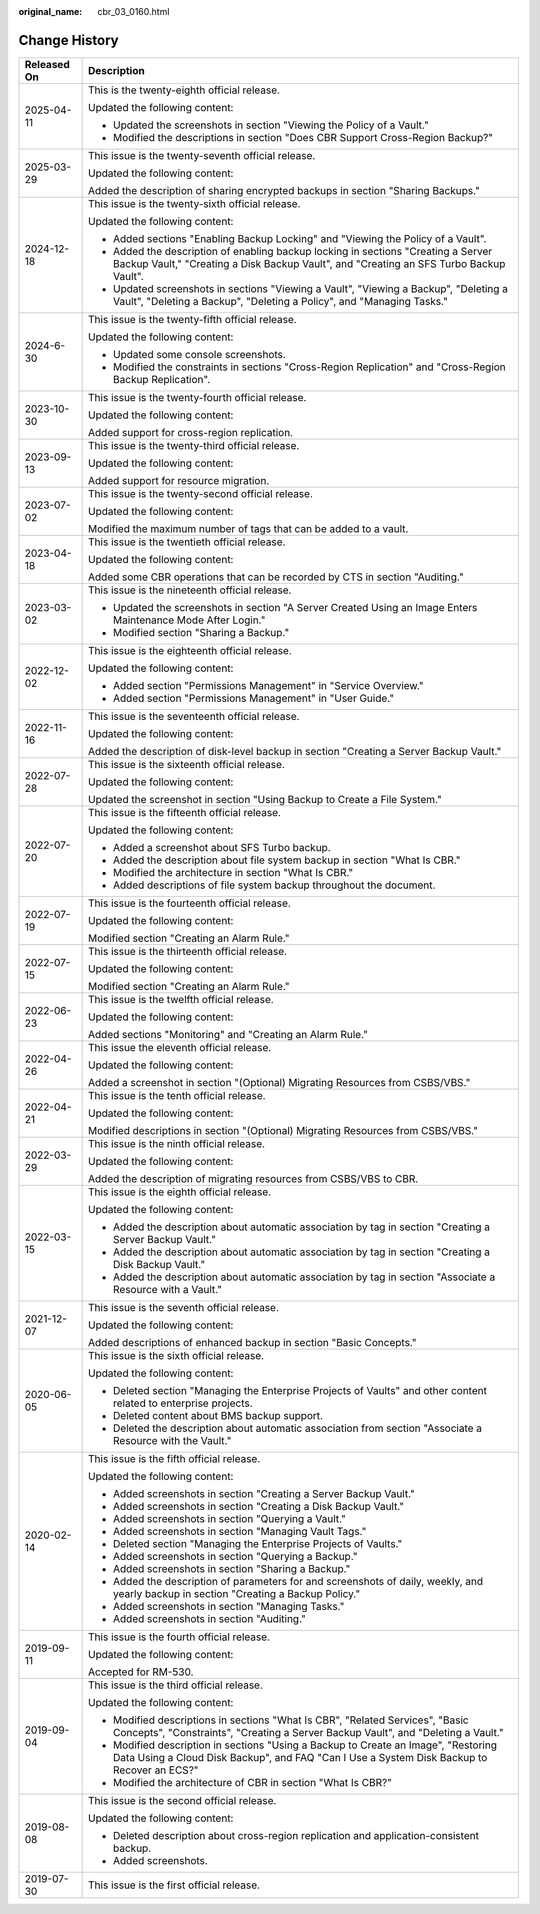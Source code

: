 :original_name: cbr_03_0160.html

.. _cbr_03_0160:

Change History
==============

+-----------------------------------+----------------------------------------------------------------------------------------------------------------------------------------------------------------------------------+
| Released On                       | Description                                                                                                                                                                      |
+===================================+==================================================================================================================================================================================+
| 2025-04-11                        | This is the twenty-eighth official release.                                                                                                                                      |
|                                   |                                                                                                                                                                                  |
|                                   | Updated the following content:                                                                                                                                                   |
|                                   |                                                                                                                                                                                  |
|                                   | -  Updated the screenshots in section "Viewing the Policy of a Vault."                                                                                                           |
|                                   | -  Modified the descriptions in section "Does CBR Support Cross-Region Backup?"                                                                                                  |
+-----------------------------------+----------------------------------------------------------------------------------------------------------------------------------------------------------------------------------+
| 2025-03-29                        | This issue is the twenty-seventh official release.                                                                                                                               |
|                                   |                                                                                                                                                                                  |
|                                   | Updated the following content:                                                                                                                                                   |
|                                   |                                                                                                                                                                                  |
|                                   | Added the description of sharing encrypted backups in section "Sharing Backups."                                                                                                 |
+-----------------------------------+----------------------------------------------------------------------------------------------------------------------------------------------------------------------------------+
| 2024-12-18                        | This issue is the twenty-sixth official release.                                                                                                                                 |
|                                   |                                                                                                                                                                                  |
|                                   | Updated the following content:                                                                                                                                                   |
|                                   |                                                                                                                                                                                  |
|                                   | -  Added sections "Enabling Backup Locking" and "Viewing the Policy of a Vault".                                                                                                 |
|                                   | -  Added the description of enabling backup locking in sections "Creating a Server Backup Vault," "Creating a Disk Backup Vault", and "Creating an SFS Turbo Backup Vault".      |
|                                   | -  Updated screenshots in sections "Viewing a Vault", "Viewing a Backup", "Deleting a Vault", "Deleting a Backup", "Deleting a Policy", and "Managing Tasks."                    |
+-----------------------------------+----------------------------------------------------------------------------------------------------------------------------------------------------------------------------------+
| 2024-6-30                         | This issue is the twenty-fifth official release.                                                                                                                                 |
|                                   |                                                                                                                                                                                  |
|                                   | Updated the following content:                                                                                                                                                   |
|                                   |                                                                                                                                                                                  |
|                                   | -  Updated some console screenshots.                                                                                                                                             |
|                                   | -  Modified the constraints in sections "Cross-Region Replication" and "Cross-Region Backup Replication".                                                                        |
+-----------------------------------+----------------------------------------------------------------------------------------------------------------------------------------------------------------------------------+
| 2023-10-30                        | This issue is the twenty-fourth official release.                                                                                                                                |
|                                   |                                                                                                                                                                                  |
|                                   | Updated the following content:                                                                                                                                                   |
|                                   |                                                                                                                                                                                  |
|                                   | Added support for cross-region replication.                                                                                                                                      |
+-----------------------------------+----------------------------------------------------------------------------------------------------------------------------------------------------------------------------------+
| 2023-09-13                        | This issue is the twenty-third official release.                                                                                                                                 |
|                                   |                                                                                                                                                                                  |
|                                   | Updated the following content:                                                                                                                                                   |
|                                   |                                                                                                                                                                                  |
|                                   | Added support for resource migration.                                                                                                                                            |
+-----------------------------------+----------------------------------------------------------------------------------------------------------------------------------------------------------------------------------+
| 2023-07-02                        | This issue is the twenty-second official release.                                                                                                                                |
|                                   |                                                                                                                                                                                  |
|                                   | Updated the following content:                                                                                                                                                   |
|                                   |                                                                                                                                                                                  |
|                                   | Modified the maximum number of tags that can be added to a vault.                                                                                                                |
+-----------------------------------+----------------------------------------------------------------------------------------------------------------------------------------------------------------------------------+
| 2023-04-18                        | This issue is the twentieth official release.                                                                                                                                    |
|                                   |                                                                                                                                                                                  |
|                                   | Updated the following content:                                                                                                                                                   |
|                                   |                                                                                                                                                                                  |
|                                   | Added some CBR operations that can be recorded by CTS in section "Auditing."                                                                                                     |
+-----------------------------------+----------------------------------------------------------------------------------------------------------------------------------------------------------------------------------+
| 2023-03-02                        | This issue is the nineteenth official release.                                                                                                                                   |
|                                   |                                                                                                                                                                                  |
|                                   | -  Updated the screenshots in section "A Server Created Using an Image Enters Maintenance Mode After Login."                                                                     |
|                                   | -  Modified section "Sharing a Backup."                                                                                                                                          |
+-----------------------------------+----------------------------------------------------------------------------------------------------------------------------------------------------------------------------------+
| 2022-12-02                        | This issue is the eighteenth official release.                                                                                                                                   |
|                                   |                                                                                                                                                                                  |
|                                   | Updated the following content:                                                                                                                                                   |
|                                   |                                                                                                                                                                                  |
|                                   | -  Added section "Permissions Management" in "Service Overview."                                                                                                                 |
|                                   | -  Added section "Permissions Management" in "User Guide."                                                                                                                       |
+-----------------------------------+----------------------------------------------------------------------------------------------------------------------------------------------------------------------------------+
| 2022-11-16                        | This issue is the seventeenth official release.                                                                                                                                  |
|                                   |                                                                                                                                                                                  |
|                                   | Updated the following content:                                                                                                                                                   |
|                                   |                                                                                                                                                                                  |
|                                   | Added the description of disk-level backup in section "Creating a Server Backup Vault."                                                                                          |
+-----------------------------------+----------------------------------------------------------------------------------------------------------------------------------------------------------------------------------+
| 2022-07-28                        | This issue is the sixteenth official release.                                                                                                                                    |
|                                   |                                                                                                                                                                                  |
|                                   | Updated the following content:                                                                                                                                                   |
|                                   |                                                                                                                                                                                  |
|                                   | Updated the screenshot in section "Using Backup to Create a File System."                                                                                                        |
+-----------------------------------+----------------------------------------------------------------------------------------------------------------------------------------------------------------------------------+
| 2022-07-20                        | This issue is the fifteenth official release.                                                                                                                                    |
|                                   |                                                                                                                                                                                  |
|                                   | Updated the following content:                                                                                                                                                   |
|                                   |                                                                                                                                                                                  |
|                                   | -  Added a screenshot about SFS Turbo backup.                                                                                                                                    |
|                                   | -  Added the description about file system backup in section "What Is CBR."                                                                                                      |
|                                   | -  Modified the architecture in section "What Is CBR."                                                                                                                           |
|                                   | -  Added descriptions of file system backup throughout the document.                                                                                                             |
+-----------------------------------+----------------------------------------------------------------------------------------------------------------------------------------------------------------------------------+
| 2022-07-19                        | This issue is the fourteenth official release.                                                                                                                                   |
|                                   |                                                                                                                                                                                  |
|                                   | Updated the following content:                                                                                                                                                   |
|                                   |                                                                                                                                                                                  |
|                                   | Modified section "Creating an Alarm Rule."                                                                                                                                       |
+-----------------------------------+----------------------------------------------------------------------------------------------------------------------------------------------------------------------------------+
| 2022-07-15                        | This issue is the thirteenth official release.                                                                                                                                   |
|                                   |                                                                                                                                                                                  |
|                                   | Updated the following content:                                                                                                                                                   |
|                                   |                                                                                                                                                                                  |
|                                   | Modified section "Creating an Alarm Rule."                                                                                                                                       |
+-----------------------------------+----------------------------------------------------------------------------------------------------------------------------------------------------------------------------------+
| 2022-06-23                        | This issue is the twelfth official release.                                                                                                                                      |
|                                   |                                                                                                                                                                                  |
|                                   | Updated the following content:                                                                                                                                                   |
|                                   |                                                                                                                                                                                  |
|                                   | Added sections "Monitoring" and "Creating an Alarm Rule."                                                                                                                        |
+-----------------------------------+----------------------------------------------------------------------------------------------------------------------------------------------------------------------------------+
| 2022-04-26                        | This issue the eleventh official release.                                                                                                                                        |
|                                   |                                                                                                                                                                                  |
|                                   | Updated the following content:                                                                                                                                                   |
|                                   |                                                                                                                                                                                  |
|                                   | Added a screenshot in section "(Optional) Migrating Resources from CSBS/VBS."                                                                                                    |
+-----------------------------------+----------------------------------------------------------------------------------------------------------------------------------------------------------------------------------+
| 2022-04-21                        | This issue is the tenth official release.                                                                                                                                        |
|                                   |                                                                                                                                                                                  |
|                                   | Updated the following content:                                                                                                                                                   |
|                                   |                                                                                                                                                                                  |
|                                   | Modified descriptions in section "(Optional) Migrating Resources from CSBS/VBS."                                                                                                 |
+-----------------------------------+----------------------------------------------------------------------------------------------------------------------------------------------------------------------------------+
| 2022-03-29                        | This issue is the ninth official release.                                                                                                                                        |
|                                   |                                                                                                                                                                                  |
|                                   | Updated the following content:                                                                                                                                                   |
|                                   |                                                                                                                                                                                  |
|                                   | Added the description of migrating resources from CSBS/VBS to CBR.                                                                                                               |
+-----------------------------------+----------------------------------------------------------------------------------------------------------------------------------------------------------------------------------+
| 2022-03-15                        | This issue is the eighth official release.                                                                                                                                       |
|                                   |                                                                                                                                                                                  |
|                                   | Updated the following content:                                                                                                                                                   |
|                                   |                                                                                                                                                                                  |
|                                   | -  Added the description about automatic association by tag in section "Creating a Server Backup Vault."                                                                         |
|                                   | -  Added the description about automatic association by tag in section "Creating a Disk Backup Vault."                                                                           |
|                                   | -  Added the description about automatic association by tag in section "Associate a Resource with a Vault."                                                                      |
+-----------------------------------+----------------------------------------------------------------------------------------------------------------------------------------------------------------------------------+
| 2021-12-07                        | This issue is the seventh official release.                                                                                                                                      |
|                                   |                                                                                                                                                                                  |
|                                   | Updated the following content:                                                                                                                                                   |
|                                   |                                                                                                                                                                                  |
|                                   | Added descriptions of enhanced backup in section "Basic Concepts."                                                                                                               |
+-----------------------------------+----------------------------------------------------------------------------------------------------------------------------------------------------------------------------------+
| 2020-06-05                        | This issue is the sixth official release.                                                                                                                                        |
|                                   |                                                                                                                                                                                  |
|                                   | Updated the following content:                                                                                                                                                   |
|                                   |                                                                                                                                                                                  |
|                                   | -  Deleted section "Managing the Enterprise Projects of Vaults" and other content related to enterprise projects.                                                                |
|                                   | -  Deleted content about BMS backup support.                                                                                                                                     |
|                                   | -  Deleted the description about automatic association from section "Associate a Resource with the Vault."                                                                       |
+-----------------------------------+----------------------------------------------------------------------------------------------------------------------------------------------------------------------------------+
| 2020-02-14                        | This issue is the fifth official release.                                                                                                                                        |
|                                   |                                                                                                                                                                                  |
|                                   | Updated the following content:                                                                                                                                                   |
|                                   |                                                                                                                                                                                  |
|                                   | -  Added screenshots in section "Creating a Server Backup Vault."                                                                                                                |
|                                   | -  Added screenshots in section "Creating a Disk Backup Vault."                                                                                                                  |
|                                   | -  Added screenshots in section "Querying a Vault."                                                                                                                              |
|                                   | -  Added screenshots in section "Managing Vault Tags."                                                                                                                           |
|                                   | -  Deleted section "Managing the Enterprise Projects of Vaults."                                                                                                                 |
|                                   | -  Added screenshots in section "Querying a Backup."                                                                                                                             |
|                                   | -  Added screenshots in section "Sharing a Backup."                                                                                                                              |
|                                   | -  Added the description of parameters for and screenshots of daily, weekly, and yearly backup in section "Creating a Backup Policy."                                            |
|                                   | -  Added screenshots in section "Managing Tasks."                                                                                                                                |
|                                   | -  Added screenshots in section "Auditing."                                                                                                                                      |
+-----------------------------------+----------------------------------------------------------------------------------------------------------------------------------------------------------------------------------+
| 2019-09-11                        | This issue is the fourth official release.                                                                                                                                       |
|                                   |                                                                                                                                                                                  |
|                                   | Updated the following content:                                                                                                                                                   |
|                                   |                                                                                                                                                                                  |
|                                   | Accepted for RM-530.                                                                                                                                                             |
+-----------------------------------+----------------------------------------------------------------------------------------------------------------------------------------------------------------------------------+
| 2019-09-04                        | This issue is the third official release.                                                                                                                                        |
|                                   |                                                                                                                                                                                  |
|                                   | Updated the following content:                                                                                                                                                   |
|                                   |                                                                                                                                                                                  |
|                                   | -  Modified descriptions in sections "What Is CBR", "Related Services", "Basic Concepts", "Constraints", "Creating a Server Backup Vault", and "Deleting a Vault."               |
|                                   | -  Modified description in sections "Using a Backup to Create an Image", "Restoring Data Using a Cloud Disk Backup", and FAQ "Can I Use a System Disk Backup to Recover an ECS?" |
|                                   | -  Modified the architecture of CBR in section "What Is CBR?"                                                                                                                    |
+-----------------------------------+----------------------------------------------------------------------------------------------------------------------------------------------------------------------------------+
| 2019-08-08                        | This issue is the second official release.                                                                                                                                       |
|                                   |                                                                                                                                                                                  |
|                                   | Updated the following content:                                                                                                                                                   |
|                                   |                                                                                                                                                                                  |
|                                   | -  Deleted description about cross-region replication and application-consistent backup.                                                                                         |
|                                   | -  Added screenshots.                                                                                                                                                            |
+-----------------------------------+----------------------------------------------------------------------------------------------------------------------------------------------------------------------------------+
| 2019-07-30                        | This issue is the first official release.                                                                                                                                        |
+-----------------------------------+----------------------------------------------------------------------------------------------------------------------------------------------------------------------------------+
